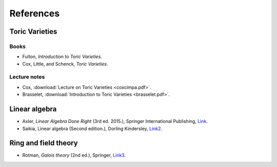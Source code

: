 *************
References
*************

Toric Varieties
===============

Books
-----

- Fulton, *Introduction to Toric Varieties*.
- Cox, Little, and Schenck, *Toric Varieties*.


Lecture notes
-------------

- Cox, :download:`Lecture on Toric Varieties <coxcimpa.pdf>`.
- Brasselet, :download:`Introduction to Toric Varieties <brasselet.pdf>`.

Linear algebra
==============

- Axler, *Linear Algebra Done Right* (3rd ed. 2015.), Springer International Publishing, `Link <https://csu-sb.primo.exlibrisgroup.com/permalink/01CALS_USB/122a7o7/alma991011070947602916>`_.


- Saikia, Linear algebra (Second edition.),  Dorling Kindersley, `Link2 <https://csu-sb.primo.exlibrisgroup.com/permalink/01CALS_USB/122a7o7/alma991071828909302901>`_.


Ring and field theory
=====================

- Rotman, *Galois theory* (2nd ed.), Springer, `Link3 <https://csu-sb.primo.exlibrisgroup.com/permalink/01CALS_USB/1nhgh2e/cdi_globaltitleindex_catalog_18054724>`_.


.. :::{note}
.. :class: margin
.. This note will be in the margin!
.. :::
